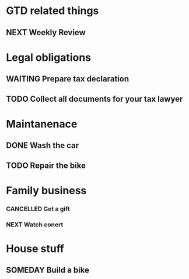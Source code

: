 #+SEQ_TODO: NEXT(n) TODO(t) WAITING(w) SOMEDAY(s) PROJ(p) | DONE(d) CANCELLED (c)

* GTD related things
** NEXT Weekly Review 
   SCHEDULED: <2020-09-10 Thu>

* Legal obligations
** WAITING Prepare tax declaration 
   DEADLINE: <2020-09-21 Mon> SCHEDULED: <2020-09-14 Mon>
** TODO Collect all documents for your tax lawyer 

* Maintanenace
** DONE Wash the car 
   SCHEDULED: <2020-09-14 Mon>
** TODO Repair the bike

* Family business 
*** CANCELLED Get a gift
*** NEXT Watch conert
    SCHEDULED: <2020-09-15 Tue 16:00-17:00>

* House stuff
** SOMEDAY Build a bike

